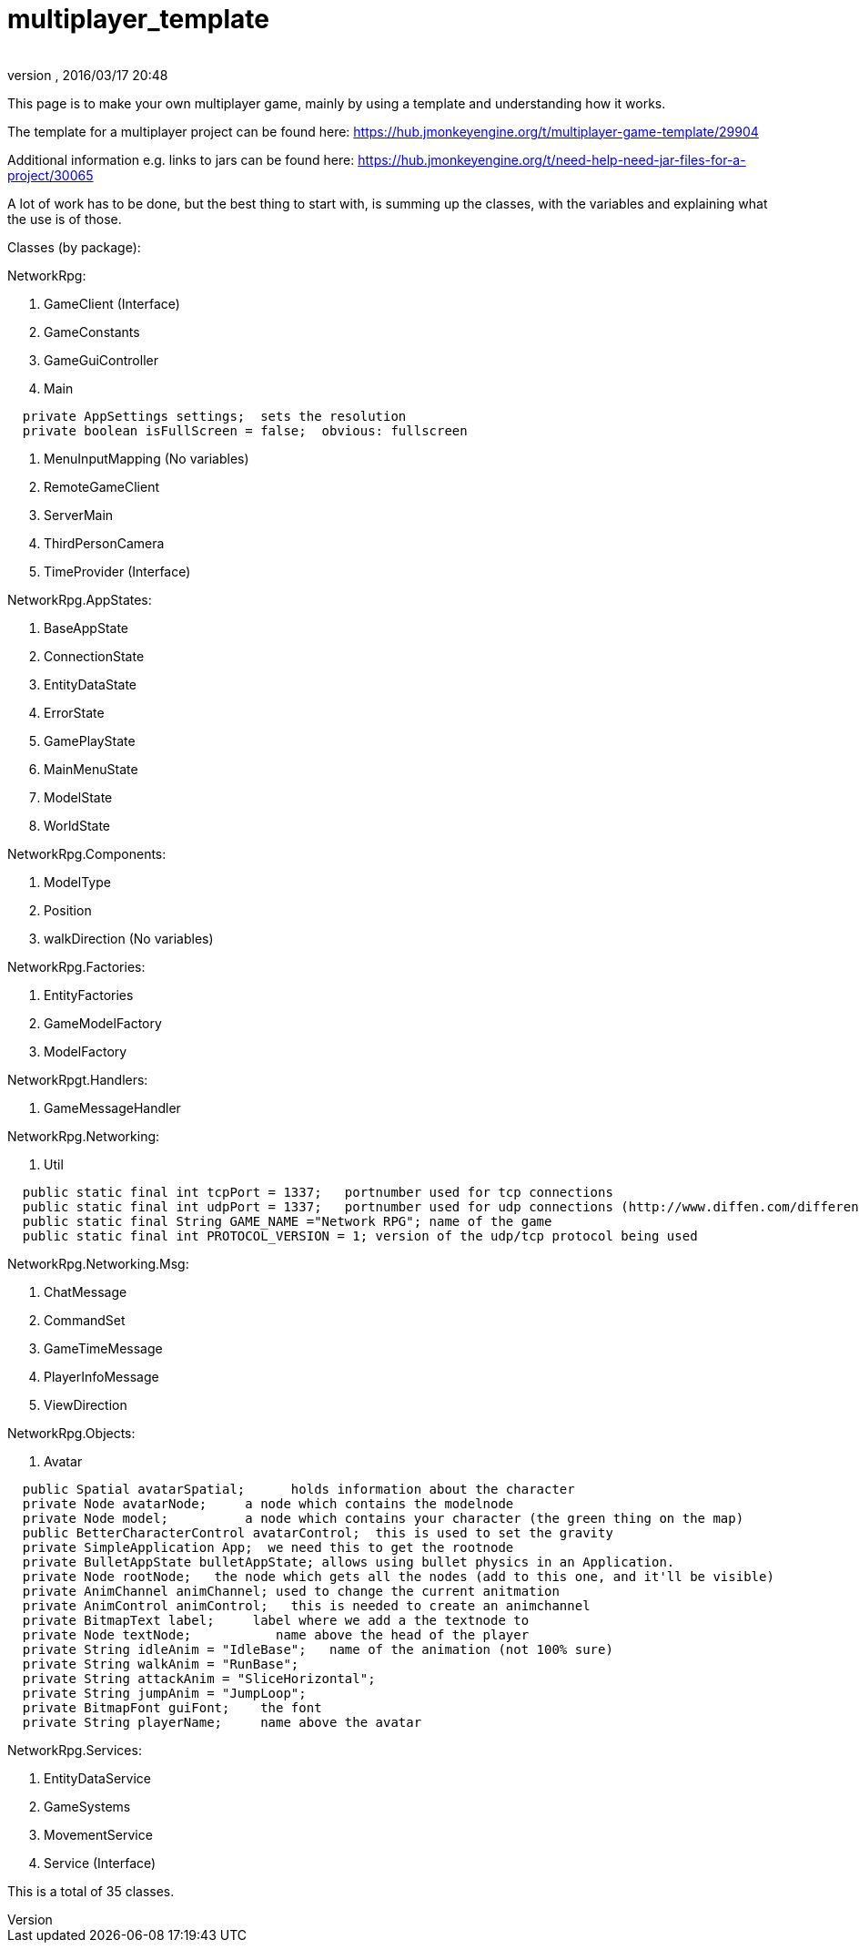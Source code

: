 = multiplayer_template
:author:
:revnumber:
:revdate: 2016/03/17 20:48
ifdef::env-github,env-browser[:outfilesuffix: .adoc]


This page is to make your own multiplayer game, mainly by using a template and understanding how it works.

The template for a multiplayer project can be found here:
link:https://hub.jmonkeyengine.org/t/multiplayer-game-template/29904[https://hub.jmonkeyengine.org/t/multiplayer-game-template/29904]

Additional information e.g. links to jars can be found here:
link:https://hub.jmonkeyengine.org/t/need-help-need-jar-files-for-a-project/30065[https://hub.jmonkeyengine.org/t/need-help-need-jar-files-for-a-project/30065]

//Class diagram (template only):
//link:http://puu.sh/a4azI/8c37cd8cf4.png[http://puu.sh/a4azI/8c37cd8cf4.png]

A lot of work has to be done, but the best thing to start with, is summing up the classes, with  the variables and explaining what the use is of those.

Classes (by package):

NetworkRpg:

.  GameClient (Interface)
.  GameConstants
.  GameGuiController
.  Main

....
  private AppSettings settings;  sets the resolution
  private boolean isFullScreen = false;  obvious: fullscreen
....

.  MenuInputMapping (No variables)
.  RemoteGameClient
.  ServerMain
.  ThirdPersonCamera
.  TimeProvider (Interface)

NetworkRpg.AppStates:

.  BaseAppState
.  ConnectionState
.  EntityDataState
.  ErrorState
.  GamePlayState
.  MainMenuState
.  ModelState
.  WorldState

NetworkRpg.Components:

.  ModelType
.  Position
.  walkDirection (No variables)

NetworkRpg.Factories:

.  EntityFactories
.  GameModelFactory
.  ModelFactory

NetworkRpgt.Handlers:

.  GameMessageHandler

NetworkRpg.Networking:

.  Util

....
  public static final int tcpPort = 1337;   portnumber used for tcp connections
  public static final int udpPort = 1337;   portnumber used for udp connections (http://www.diffen.com/difference/TCP_vs_UDP)
  public static final String GAME_NAME ="Network RPG"; name of the game
  public static final int PROTOCOL_VERSION = 1; version of the udp/tcp protocol being used
....

NetworkRpg.Networking.Msg:

.  ChatMessage
.  CommandSet
.  GameTimeMessage
.  PlayerInfoMessage
.  ViewDirection

NetworkRpg.Objects:

.  Avatar

....
  public Spatial avatarSpatial;      holds information about the character
  private Node avatarNode;     a node which contains the modelnode
  private Node model;          a node which contains your character (the green thing on the map)
  public BetterCharacterControl avatarControl;  this is used to set the gravity
  private SimpleApplication App;  we need this to get the rootnode
  private BulletAppState bulletAppState; allows using bullet physics in an Application.
  private Node rootNode;   the node which gets all the nodes (add to this one, and it'll be visible)
  private AnimChannel animChannel; used to change the current anitmation
  private AnimControl animControl;   this is needed to create an animchannel
  private BitmapText label;     label where we add a the textnode to
  private Node textNode;           name above the head of the player
  private String idleAnim = "IdleBase";   name of the animation (not 100% sure)
  private String walkAnim = "RunBase";
  private String attackAnim = "SliceHorizontal";
  private String jumpAnim = "JumpLoop";
  private BitmapFont guiFont;    the font
  private String playerName;     name above the avatar
....

NetworkRpg.Services:

.  EntityDataService
.  GameSystems
.  MovementService
.  Service (Interface)

This is a total of 35 classes.
